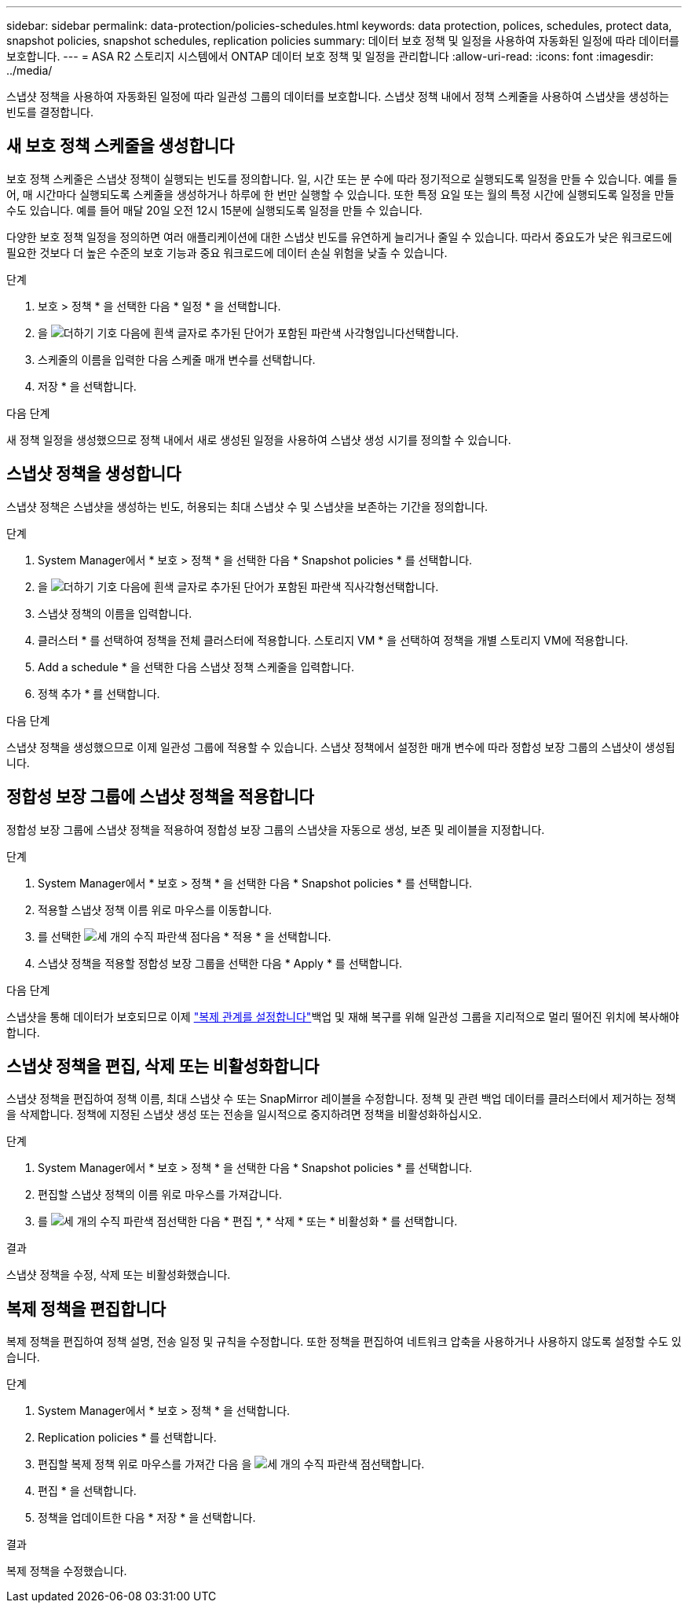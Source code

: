---
sidebar: sidebar 
permalink: data-protection/policies-schedules.html 
keywords: data protection, polices, schedules, protect data, snapshot policies, snapshot schedules, replication policies 
summary: 데이터 보호 정책 및 일정을 사용하여 자동화된 일정에 따라 데이터를 보호합니다. 
---
= ASA R2 스토리지 시스템에서 ONTAP 데이터 보호 정책 및 일정을 관리합니다
:allow-uri-read: 
:icons: font
:imagesdir: ../media/


[role="lead"]
스냅샷 정책을 사용하여 자동화된 일정에 따라 일관성 그룹의 데이터를 보호합니다. 스냅샷 정책 내에서 정책 스케줄을 사용하여 스냅샷을 생성하는 빈도를 결정합니다.



== 새 보호 정책 스케줄을 생성합니다

보호 정책 스케줄은 스냅샷 정책이 실행되는 빈도를 정의합니다. 일, 시간 또는 분 수에 따라 정기적으로 실행되도록 일정을 만들 수 있습니다. 예를 들어, 매 시간마다 실행되도록 스케줄을 생성하거나 하루에 한 번만 실행할 수 있습니다. 또한 특정 요일 또는 월의 특정 시간에 실행되도록 일정을 만들 수도 있습니다. 예를 들어 매달 20일 오전 12시 15분에 실행되도록 일정을 만들 수 있습니다.

다양한 보호 정책 일정을 정의하면 여러 애플리케이션에 대한 스냅샷 빈도를 유연하게 늘리거나 줄일 수 있습니다. 따라서 중요도가 낮은 워크로드에 필요한 것보다 더 높은 수준의 보호 기능과 중요 워크로드에 데이터 손실 위험을 낮출 수 있습니다.

.단계
. 보호 > 정책 * 을 선택한 다음 * 일정 * 을 선택합니다.
. 을 image:icon_add_blue_bg.png["더하기 기호 다음에 흰색 글자로 추가된 단어가 포함된 파란색 사각형입니다"]선택합니다.
. 스케줄의 이름을 입력한 다음 스케줄 매개 변수를 선택합니다.
. 저장 * 을 선택합니다.


.다음 단계
새 정책 일정을 생성했으므로 정책 내에서 새로 생성된 일정을 사용하여 스냅샷 생성 시기를 정의할 수 있습니다.



== 스냅샷 정책을 생성합니다

스냅샷 정책은 스냅샷을 생성하는 빈도, 허용되는 최대 스냅샷 수 및 스냅샷을 보존하는 기간을 정의합니다.

.단계
. System Manager에서 * 보호 > 정책 * 을 선택한 다음 * Snapshot policies * 를 선택합니다.
. 을 image:icon_add_blue_bg.png["더하기 기호 다음에 흰색 글자로 추가된 단어가 포함된 파란색 직사각형"]선택합니다.
. 스냅샷 정책의 이름을 입력합니다.
. 클러스터 * 를 선택하여 정책을 전체 클러스터에 적용합니다. 스토리지 VM * 을 선택하여 정책을 개별 스토리지 VM에 적용합니다.
. Add a schedule * 을 선택한 다음 스냅샷 정책 스케줄을 입력합니다.
. 정책 추가 * 를 선택합니다.


.다음 단계
스냅샷 정책을 생성했으므로 이제 일관성 그룹에 적용할 수 있습니다. 스냅샷 정책에서 설정한 매개 변수에 따라 정합성 보장 그룹의 스냅샷이 생성됩니다.



== 정합성 보장 그룹에 스냅샷 정책을 적용합니다

정합성 보장 그룹에 스냅샷 정책을 적용하여 정합성 보장 그룹의 스냅샷을 자동으로 생성, 보존 및 레이블을 지정합니다.

.단계
. System Manager에서 * 보호 > 정책 * 을 선택한 다음 * Snapshot policies * 를 선택합니다.
. 적용할 스냅샷 정책 이름 위로 마우스를 이동합니다.
. 를 선택한 image:icon_kabob.gif["세 개의 수직 파란색 점"]다음 * 적용 * 을 선택합니다.
. 스냅샷 정책을 적용할 정합성 보장 그룹을 선택한 다음 * Apply * 를 선택합니다.


.다음 단계
스냅샷을 통해 데이터가 보호되므로 이제 link:snapshot-replication.html#step-3-create-a-replication-relationship["복제 관계를 설정합니다"]백업 및 재해 복구를 위해 일관성 그룹을 지리적으로 멀리 떨어진 위치에 복사해야 합니다.



== 스냅샷 정책을 편집, 삭제 또는 비활성화합니다

스냅샷 정책을 편집하여 정책 이름, 최대 스냅샷 수 또는 SnapMirror 레이블을 수정합니다. 정책 및 관련 백업 데이터를 클러스터에서 제거하는 정책을 삭제합니다. 정책에 지정된 스냅샷 생성 또는 전송을 일시적으로 중지하려면 정책을 비활성화하십시오.

.단계
. System Manager에서 * 보호 > 정책 * 을 선택한 다음 * Snapshot policies * 를 선택합니다.
. 편집할 스냅샷 정책의 이름 위로 마우스를 가져갑니다.
. 를 image:icon_kabob.gif["세 개의 수직 파란색 점"]선택한 다음 * 편집 *, * 삭제 * 또는 * 비활성화 * 를 선택합니다.


.결과
스냅샷 정책을 수정, 삭제 또는 비활성화했습니다.



== 복제 정책을 편집합니다

복제 정책을 편집하여 정책 설명, 전송 일정 및 규칙을 수정합니다. 또한 정책을 편집하여 네트워크 압축을 사용하거나 사용하지 않도록 설정할 수도 있습니다.

.단계
. System Manager에서 * 보호 > 정책 * 을 선택합니다.
. Replication policies * 를 선택합니다.
. 편집할 복제 정책 위로 마우스를 가져간 다음 을 image:icon_kabob.gif["세 개의 수직 파란색 점"]선택합니다.
. 편집 * 을 선택합니다.
. 정책을 업데이트한 다음 * 저장 * 을 선택합니다.


.결과
복제 정책을 수정했습니다.

